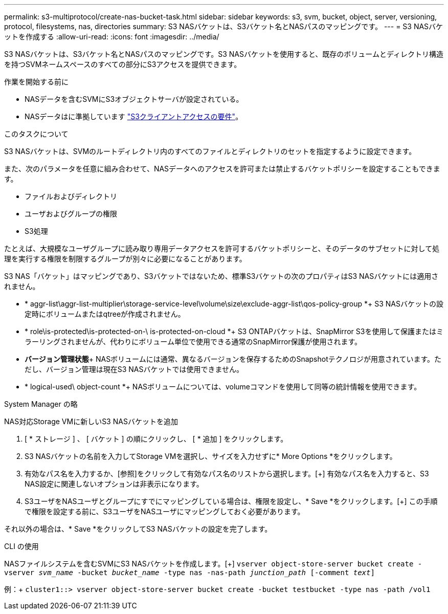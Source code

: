 ---
permalink: s3-multiprotocol/create-nas-bucket-task.html 
sidebar: sidebar 
keywords: s3, svm, bucket, object, server, versioning, protocol, filesystems, nas, directories 
summary: S3 NASバケットは、S3バケット名とNASパスのマッピングです。  
---
= S3 NASバケットを作成する
:allow-uri-read: 
:icons: font
:imagesdir: ../media/


[role="lead"]
S3 NASバケットは、S3バケット名とNASパスのマッピングです。S3 NASバケットを使用すると、既存のボリュームとディレクトリ構造を持つSVMネームスペースのすべての部分にS3アクセスを提供できます。

.作業を開始する前に
* NASデータを含むSVMにS3オブジェクトサーバが設定されている。
* NASデータはに準拠しています link:nas-data-requirements-client-access-reference.html["S3クライアントアクセスの要件"]。


.このタスクについて
S3 NASバケットは、SVMのルートディレクトリ内のすべてのファイルとディレクトリのセットを指定するように設定できます。

また、次のパラメータを任意に組み合わせて、NASデータへのアクセスを許可または禁止するバケットポリシーを設定することもできます。

* ファイルおよびディレクトリ
* ユーザおよびグループの権限
* S3処理


たとえば、大規模なユーザグループに読み取り専用データアクセスを許可するバケットポリシーと、そのデータのサブセットに対して処理を実行する権限を制限するグループが別々に必要になることがあります。

S3 NAS「バケット」はマッピングであり、S3バケットではないため、標準S3バケットの次のプロパティはS3 NASバケットには適用されません。

* * aggr-list\aggr-list-multiplier\storage-service-level\volume\size\exclude-aggr-list\qos-policy-group *+
S3 NASバケットの設定時にボリュームまたはqtreeが作成されません。
* * role\is-protected\is-protected-on-\ is-protected-on-cloud *+ S3 ONTAPバケットは、SnapMirror S3を使用して保護またはミラーリングされませんが、代わりにボリューム単位で使用できる通常のSnapMirror保護が使用されます。
* *バージョン管理状態*+
NASボリュームには通常、異なるバージョンを保存するためのSnapshotテクノロジが用意されています。ただし、バージョン管理は現在S3 NASバケットでは使用できません。
* * logical-used\ object-count *+
NASボリュームについては、volumeコマンドを使用して同等の統計情報を使用できます。


[role="tabbed-block"]
====
.System Manager の略
--
NAS対応Storage VMに新しいS3 NASバケットを追加

. [ * ストレージ ] 、 [ バケット ] の順にクリックし、 [ * 追加 ] をクリックします。
. S3 NASバケットの名前を入力してStorage VMを選択し、サイズを入力せずに* More Options *をクリックします。
. 有効なパス名を入力するか、[参照]をクリックして有効なパス名のリストから選択します。[+]
有効なパス名を入力すると、S3 NAS設定に関連しないオプションは非表示になります。
. S3ユーザをNASユーザとグループにすでにマッピングしている場合は、権限を設定し、* Save *をクリックします。[+]
この手順で権限を設定する前に、S3ユーザをNASユーザにマッピングしておく必要があります。


それ以外の場合は、* Save *をクリックしてS3 NASバケットの設定を完了します。

--
.CLI の使用
--
NASファイルシステムを含むSVMにS3 NASバケットを作成します。[+]
`vserver object-store-server bucket create -vserver _svm_name_ -bucket _bucket_name_ -type nas -nas-path _junction_path_ [-comment _text_]`

例：+
`cluster1::> vserver object-store-server bucket create -bucket testbucket -type nas -path /vol1`

--
====